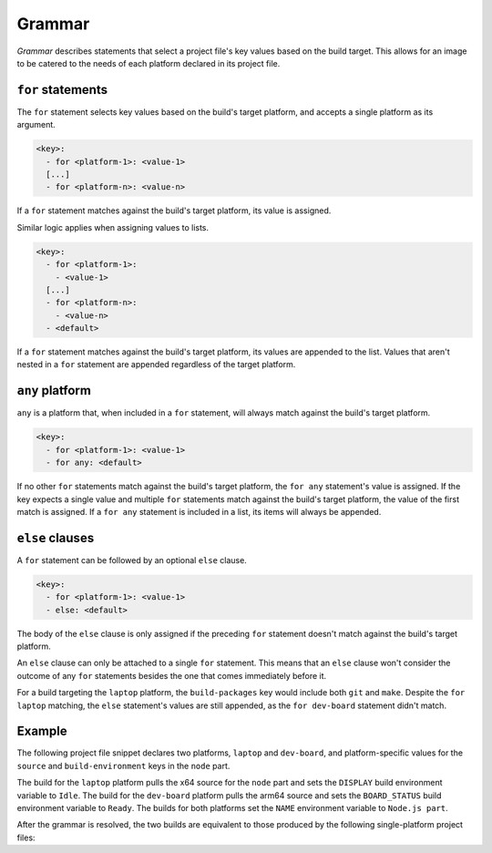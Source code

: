 .. _reference-grammar:

Grammar
=======

*Grammar* describes statements that select a project file's key values based on the
build target. This allows for an image to be catered to the needs of each platform
declared in its project file.


``for`` statements
------------------

The ``for`` statement selects key values based on the build's target platform, and
accepts a single platform as its argument.

.. code-block:: yaml

    <key>:
      - for <platform-1>: <value-1>
      [...]
      - for <platform-n>: <value-n>

If a ``for`` statement matches against the build's target platform, its value is
assigned.

Similar logic applies when assigning values to lists.

.. code-block:: yaml

    <key>:
      - for <platform-1>:
        - <value-1>
      [...]
      - for <platform-n>:
        - <value-n>
      - <default>

If a ``for`` statement matches against the build's target platform, its values are
appended to the list. Values that aren't nested in a ``for`` statement are appended
regardless of the target platform.


``any`` platform
----------------

``any`` is a platform that, when included in a ``for`` statement, will always match
against the build's target platform.

.. code-block:: yaml

    <key>:
      - for <platform-1>: <value-1>
      - for any: <default>

If no other ``for`` statements match against the build's target platform, the ``for
any`` statement's value is assigned. If the key expects a single value and multiple
``for`` statements match against the build's target platform, the value of the first
match is assigned. If a ``for any`` statement is included in a list, its items will
always be appended.


``else`` clauses
----------------

A ``for`` statement can be followed by an optional ``else`` clause.

.. code-block:: yaml

    <key>:
      - for <platform-1>: <value-1>
      - else: <default>

The body of the ``else`` clause is only assigned if the preceding ``for`` statement
doesn't match against the build's target platform.

An ``else`` clause can only be attached to a single ``for`` statement. This means that
an ``else`` clause won't consider the outcome of any ``for`` statements besides the one
that comes immediately before it.

.. code-block:: yaml
    :caption: imagecraft.yaml

    platforms:
      laptop:
        build-on: amd64
        build-for: amd64
      dev-board:
        build-on: [amd64, arm64]
        build-for: arm64

    [...]

    build-packages:
      - for laptop:
        - git
      - for dev-board:
        - python3-dev
      - else:
        - make

For a build targeting the ``laptop`` platform, the ``build-packages`` key would include
both ``git`` and ``make``. Despite the ``for laptop`` matching, the ``else`` statement's
values are still appended, as the ``for dev-board`` statement didn't match.


Example
-------

The following project file snippet declares two platforms, ``laptop`` and ``dev-board``,
and platform-specific values for the ``source`` and ``build-environment`` keys in the
``node`` part.

.. code-block:: yaml
    :caption: imagecraft.yaml

    platforms:
      laptop:
        build-on: amd64
        build-for: amd64
      dev-board:
        build-on: [amd64, arm64]
        build-for: arm64

    [...]

    parts:
      node:
        plugin: dump
        source:
        - for laptop: https://nodejs.org/dist/v20.11.0/node-v20.11.0-linux-x64.tar.gz
        - for dev-board: https://nodejs.org/dist/v20.11.0/node-v20.11.0-linux-arm64.tar.gz
        build-environment:
        - for laptop:
          - DISPLAY: Idle
        - for dev-board:
          - BOARD_STATUS: Ready
        - NAME: Node.js part
    [...]

The build for the ``laptop`` platform pulls the x64 source for the ``node`` part and
sets the ``DISPLAY`` build environment variable to ``Idle``. The build for the
``dev-board`` platform pulls the arm64 source and sets the ``BOARD_STATUS`` build
environment variable to ``Ready``. The builds for both platforms set the ``NAME``
environment variable to ``Node.js part``.

After the grammar is resolved, the two builds are equivalent to those produced by the
following single-platform project files:

.. dropdown:: ``laptop`` project file after grammar resolution

    .. code-block:: yaml
        :caption: imagecraft.yaml:

        platforms:
          laptop:
            build-on: amd64
            build-for: amd64

        [...]

        parts:
          node:
            plugin: dump
            source: https://nodejs.org/dist/v20.11.0/node-v20.11.0-linux-x64.tar.gz
            build-environment:
              - DISPLAY: Idle
              - NAME: Node.js part
        [...]

.. dropdown:: ``dev-board`` project file after grammar resolution

    .. code-block:: yaml
        :caption: imagecraft.yaml

        platforms:
          dev-board:
            build-on: [amd64, arm64]
            build-for: arm64

        [...]

        parts:
          node:
            plugin: dump
            source: https://nodejs.org/dist/v20.11.0/node-v20.11.0-linux-arm64.tar.gz
            build-environment:
              - BOARD_STATUS: Ready
              - NAME: Node.js part
        [...]

.. Revise and uncomment once we've built a bootable, multi-platform image

.. When crafting an image, ``for`` statements are used to customize the image's
.. partitions and filesystem mount points, declared with the ``structure`` and
.. ``filesystems`` keys.

.. The following project file snippet declares platform-specific partitions through the use
.. of ``for`` statements in its ``structure`` key:

.. .. code-block:: yaml

..     platforms:
..       amd64:
..       raspi-arm64:
..         build-on: [amd64, arm64]
..         build-for: arm64

..     volumes:
..       pc:
..         schema: gpt
..         structure:
..           - for amd64:
..             - name: efi
..               type: C12A7328-F81F-11D2-BA4B-00A0C93EC93B
..               filesystem: vfat
..               role: system-boot
..               size: 256M
..           - for raspi-arm64:
..             - name: boot
..               role: system-boot
..               type: 0FC63DAF-8483-4772-8E79-3D69D8477DE4
..               filesystem: vfat
..               size: 512M
..           - name: rootfs
..             type: 0FC63DAF-8483-4772-8E79-3D69D8477DE4
..             filesystem: ext4
..             filesystem-label: writable
..             role: system-data
..             size: 6G

..     [...]

.. The resulting ``amd64`` image will contain the ``efi`` and ``rootfs`` partitions, while
.. the ``raspi-arm64`` image will contain the ``boot`` and ``rootfs`` partitions.
